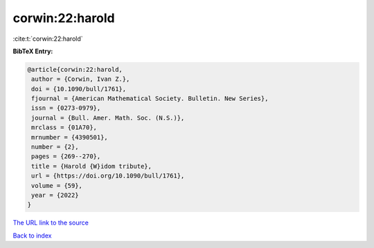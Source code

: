 corwin:22:harold
================

:cite:t:`corwin:22:harold`

**BibTeX Entry:**

.. code-block:: bibtex

   @article{corwin:22:harold,
    author = {Corwin, Ivan Z.},
    doi = {10.1090/bull/1761},
    fjournal = {American Mathematical Society. Bulletin. New Series},
    issn = {0273-0979},
    journal = {Bull. Amer. Math. Soc. (N.S.)},
    mrclass = {01A70},
    mrnumber = {4390501},
    number = {2},
    pages = {269--270},
    title = {Harold {W}idom tribute},
    url = {https://doi.org/10.1090/bull/1761},
    volume = {59},
    year = {2022}
   }

`The URL link to the source <ttps://doi.org/10.1090/bull/1761}>`__


`Back to index <../By-Cite-Keys.html>`__
